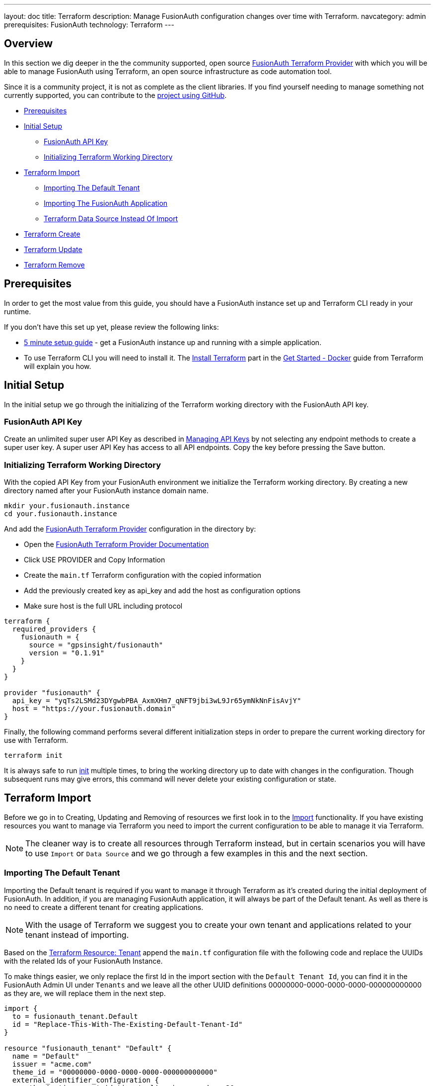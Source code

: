 ---
layout: doc
title: Terraform
description: Manage FusionAuth configuration changes over time with Terraform.
navcategory: admin
prerequisites: FusionAuth
technology: Terraform
---

== Overview

In this section we dig deeper in the the community supported, open source link:https://registry.terraform.io/providers/gpsinsight/fusionauth/latest/[FusionAuth Terraform Provider] with which you will be able to manage FusionAuth using Terraform, an open source infrastructure as code automation tool.

Since it is a community project, it is not as complete as the client libraries. If you find yourself needing to manage something not currently supported, you can contribute to the https://github.com/gpsinsight/terraform-provider-fusionauth[project using GitHub].

* <<Prerequisites>>
* <<Initial Setup>>
** <<FusionAuth API Key>>
** <<Initializing Terraform Working Directory>>
* <<Terraform Import>>
** <<Importing The Default Tenant>>
** <<Importing The FusionAuth Application>>
** <<Terraform Data Source Instead Of Import>>
* <<Terraform Create>>
* <<Terraform Update>>
* <<Terraform Remove>>

== Prerequisites

In order to get the most value from this guide, you should have a FusionAuth instance set up and Terraform CLI ready in your runtime.

If you don't have this set up yet, please review the following links:

* link:/docs/v1/tech/5-minute-setup-guide[5 minute setup guide] - get a FusionAuth instance up and running with a simple application.
* To use Terraform CLI you will need to install it. The link:https://developer.hashicorp.com/terraform/tutorials/docker-get-started/install-cli[Install Terraform] part in the link:https://developer.hashicorp.com/terraform/tutorials/docker-get-started[Get Started - Docker] guide from Terraform will explain you how.

== Initial Setup

In the initial setup we go through the initializing of the Terraform working directory with the FusionAuth API key.

=== FusionAuth API Key

Create an unlimited super user API Key as described in link:/docs/v1/tech/apis/authentication#managing-api-keys[Managing API Keys] by not selecting any endpoint methods to create a super user key. A super user API Key has access to all API endpoints. Copy the key before pressing the Save button.
//TODO: screenshot http://fusionauth-terraform:9011/admin/api-key/

=== Initializing Terraform Working Directory

With the copied API Key from your FusionAuth environment we initialize the Terraform working directory. By creating a new directory named after your FusionAuth instance domain name.

[source]
----
mkdir your.fusionauth.instance
cd your.fusionauth.instance
----

And add the link:https://registry.terraform.io/providers/gpsinsight/fusionauth/latest/[FusionAuth Terraform Provider] configuration in the directory by:

* Open the link:https://registry.terraform.io/providers/gpsinsight/fusionauth/latest/docs[FusionAuth Terraform Provider Documentation]
* Click USE PROVIDER and Copy Information
* Create the `main.tf` Terraform configuration with the copied information
* Add the previously created key as api_key and add the host as configuration options
* Make sure host is the full URL including protocol

[source]
----
terraform {
  required_providers {
    fusionauth = {
      source = "gpsinsight/fusionauth"
      version = "0.1.91"
    }
  }
}

provider "fusionauth" {
  api_key = "yqTs2LSMd23DYgwbPBA_AxmXHm7_qNFT9jbi3wL9Jr65ymNkNnFisAvjY"
  host = "https://your.fusionauth.domain"
}
----

Finally, the following command performs several different initialization steps in order to prepare the current working directory for use with Terraform.

[source]
----
terraform init
----

It is always safe to run link:https://developer.hashicorp.com/terraform/cli/commands/init[init] multiple times, to bring the working directory up to date with changes in the configuration. Though subsequent runs may give errors, this command will never delete your existing configuration or state.

== Terraform Import

Before we go in to Creating, Updating and Removing of resources we first look in to the link:https://developer.hashicorp.com/terraform/language/import[Import] functionality. If you have existing resources you want to manage via Terraform you need to import the current configuration to be able to manage it via Terraform.
[NOTE.note]
====
The cleaner way is to create all resources through Terraform instead, but in certain scenarios you will have to use `Import` or `Data Source` and we go through a few examples in this and the next section.
====
//Additional input for documentation tbd. import cli https://developer.hashicorp.com/terraform/cli/import import config https://developer.hashicorp.com/terraform/language/import https://spacelift.io/blog/importing-exisiting-infrastructure-into-terraform  https://medium.com/swlh/importing-existing-infrastructure-into-terraform-a6ae168ad2bb https://stackoverflow.com/questions/47613926/import-all-resources-defined-in-tf-file https://www.bitslovers.com/terraform-import/)
// The import and generate config command works and I've tested it, but the import configuration has a issue https://github.com/gpsinsight/terraform-provider-fusionauth/issues/214

=== Importing The Default Tenant
Importing the Default tenant is required if you want to manage it through Terraform as it's created during the initial deployment of FusionAuth. In addition, if you are managing FusionAuth application, it will always be part of the Default tenant. As well as there is no need to create a different tenant for creating applications.
//knowledge source https://fusionauth.io/community/forum/topic/1725/what-are-the-pros-and-cons-of-using-the-default-tenant

[NOTE.note]
====
With the usage of Terraform we suggest you to create your own tenant and applications related to your tenant instead of importing.
====

Based on the link:https://registry.terraform.io/providers/gpsinsight/fusionauth/latest/docs/resources/tenant[Terraform Resource: Tenant] append the `main.tf` configuration file with the following code and replace the UUIDs with the related Ids of your FusionAuth Instance.

To make things easier, we only replace the first Id in the import section with the `Default Tenant Id`, you can find it in the FusionAuth Admin UI under `Tenants` and we leave all the other UUID definitions 00000000-0000-0000-0000-000000000000 as they are, we will replace them in the next step.


//TODO: Screenshot Tenant Id

[source]
----
import {
  to = fusionauth_tenant.Default
  id = "Replace-This-With-The-Existing-Default-Tenant-Id"
}

resource "fusionauth_tenant" "Default" {
  name = "Default"
  issuer = "acme.com"
  theme_id = "00000000-0000-0000-0000-000000000000"
  external_identifier_configuration {
    authorization_grant_id_time_to_live_in_seconds = 30
    change_password_id_generator {
      length = 32
      type   = "randomBytes"
    }
    change_password_id_time_to_live_in_seconds = 600
    device_code_time_to_live_in_seconds        = 300
    device_user_code_id_generator {
      length = 6
      type   = "randomAlphaNumeric"
    }
    email_verification_id_generator {
      length = 32
      type   = "randomBytes"
    }
    email_verification_id_time_to_live_in_seconds      = 86400
    email_verification_one_time_code_generator {
      length = 6
      type   = "randomAlphaNumeric"
    }
    external_authentication_id_time_to_live_in_seconds = 300
    one_time_password_time_to_live_in_seconds          = 60
    passwordless_login_generator {
      length = 32
      type   = "randomBytes"
    }
    passwordless_login_time_to_live_in_seconds = 180
    registration_verification_id_generator {
      length = 32
      type   = "randomBytes"
    }
    registration_verification_id_time_to_live_in_seconds = 86400
    registration_verification_one_time_code_generator {
      length = 6
      type   = "randomAlphaNumeric"
    }
    saml_v2_authn_request_id_ttl_seconds = 300
    setup_password_id_generator {
      length = 32
      type   = "randomBytes"
    }
    setup_password_id_time_to_live_in_seconds   = 86400
    two_factor_id_time_to_live_in_seconds       = 300
    two_factor_one_time_code_id_generator {
      length = 6
      type   = "randomDigits"
    }
    two_factor_trust_id_time_to_live_in_seconds = 2592000
  }
  jwt_configuration {
    refresh_token_time_to_live_in_minutes              = 43200
    time_to_live_in_seconds                            = 3600
    refresh_token_revocation_policy_on_login_prevented = true
    refresh_token_revocation_policy_on_password_change = true
    access_token_key_id                                = "00000000-0000-0000-0000-000000000000"
    id_token_key_id                                    = "00000000-0000-0000-0000-000000000000"
  }
  login_configuration {
    require_authentication = true
  }
  email_configuration {
    default_from_email                  = "change-me@example.com"
    default_from_name                   = "FusionAuth"
    host                                = "localhost"
    implicit_email_verification_allowed = true
    port                                = 25
    security                            = "NONE"
    verification_strategy               = "ClickableLink"
    verify_email                        = false
    verify_email_when_changed           = false
    forgot_password_email_template_id   = "00000000-0000-0000-0000-000000000000"
    passwordless_email_template_id      = "00000000-0000-0000-0000-000000000000"
    set_password_email_template_id      = "00000000-0000-0000-0000-000000000000"
  }
}
----
Now as we provided our `Tenant Id` we let terraform find our other Ids which we have to replace in the `main.tf` file.
[source]
----
terraform plan | grep 0000
----
It wants to replace several Id definitions with 00000000-0000-0000-0000-000000000000, but we don't want to do that, instead we will copy the Ids to our `main.tf` file and replace the 00000000-0000-0000-0000-000000000000's with them.

Here is how the output should look like:
[source]
----
~ theme_id                           = "75a068fd-e94b-451a-9aeb-3ddb9a3b5987" -> "00000000-0000-0000-0000-000000000000"
~ forgot_password_email_template_id  = "03c264a2-9c89-4fb2-a78b-4333b9485d99" -> "00000000-0000-0000-0000-000000000000"
~ passwordless_email_template_id     = "8e95e7ca-104a-48ce-86d1-aa39e2c71d51" -> "00000000-0000-0000-0000-000000000000"
~ set_password_email_template_id     = "6752116b-9f34-4e66-98ef-438258edeb18" -> "00000000-0000-0000-0000-000000000000"
~ access_token_key_id                = "12c6b146-89cf-9473-490b-1c97e4e68674" -> "00000000-0000-0000-0000-000000000000"
~ id_token_key_id                    = "092dbedc-30af-4149-9c61-b578f2c72f59" -> "00000000-0000-0000-0000-000000000000"
----
Make sure you copy all those Id's from your output to the `main.tf` file.

Once appended run link:https://developer.hashicorp.com/terraform/cli/commands/plan[terraform plan] to check the validity of your configuration.

If the plan is valid and you are happy with the changes run link:https://developer.hashicorp.com/terraform/cli/commands/apply[terraform apply]

[source]
----
terraform plan
terraform apply
----

Once imported, Terraform tracks the resource in your state file. You can then manage the imported resource like any other, updating its attributes. With the exception of destroying the default tenant, which normally works in Terraform lifecycle but as in FusionAuth this is a non-deletable tenant this wont work with Terraform either and will break your Terraform state.

We suggest to leave the import block in your configuration a record of the resource's origin. The import block records that Terraform imported the resource and did not create it.

=== Importing The FusionAuth Application
The same works with importing the default FusionAuth application based on the link:https://registry.terraform.io/providers/gpsinsight/fusionauth/latest/docs/resources/application[Terraform Resource: Application] by appending the following code to `main.tf`.

[source]
----
import {
  to = fusionauth_application.FusionAuth
  id = "00000000-0000-0000-0000-000000000000"
}

resource "fusionauth_application" "FusionAuth" {
  tenant_id = fusionauth_tenant.Default.id
  name = "FusionAuth"
}
----
Replace the 00000000-0000-0000-0000-000000000000 with your `FusionAuth Application Id`, you can find it in the `FusionAuth Admin UI` under `Applications`.

Once appended run link:https://developer.hashicorp.com/terraform/cli/commands/plan[terraform plan] to check the validity of your configuration.

If the plan is valid and you are happy with the changes run link:https://developer.hashicorp.com/terraform/cli/commands/apply[terraform apply]

[source]
----
terraform plan
terraform apply
----
Once imported, Terraform tracks the resource in your state file. You can then manage the imported resource like any other, updating its attributes. With the exception of destroying the FusionAuth application, which normally works in Terraform lifecycle but as in FusionAuth this is a non-deletable application this wont work with Terraform either and will break your Terraform state.

We suggest to leave the import block in your configuration a record of the resource's origin. The import block records that Terraform imported the resource and did not create it.

=== Terraform Data Source Instead Of Import

Instead of importing a resource you can use existing FusionAuth configuration as a `Data Source`, the list of all supported data sources you can find in the link:https://registry.terraform.io/providers/gpsinsight/fusionauth/latest/docs[FusionAuth Terraform Provider Documentation]

In the scenario where you choose to manage the Default tenant and FusionAuth application outside Terraform. But still add Applications in to the default Tenant via Terraform, you can reference it in the configuration as a data source.

* link:https://registry.terraform.io/providers/gpsinsight/fusionauth/latest/docs/data-sources/tenant[Terraform Data Source: Application]
* link:https://registry.terraform.io/providers/gpsinsight/fusionauth/latest/docs/data-sources/application[Terraform Data Source: Application]

[source]
----
data "fusionauth_tenant" "Default" {
  name = "Default"
}

data "fusionauth_application" "FusionAuth" {
  name = "FusionAuth"
}
----

[NOTE.note]
====
If you manage the Default tenant and FusionAuth application outside of Terraform but want specific actions (scripts, API calls, etc.) still integrated and triggered by your Terraform configuration, you could make the use of link:https://developer.hashicorp.com/terraform/language/resources/provisioners/syntax[Provisioners].

Terraform includes the concept of provisioners as a measure of pragmatism and last resort (Since provisioners are non-declarative and potentially unpredictable), knowing that there are always certain behaviors that cannot be directly represented in Terraform's declarative model.
====
//TODO Provisioner https://developer.hashicorp.com/terraform/language/resources/provisioners/syntax

== Terraform Create

To create a new resource you can go through the list of resources available to you in the link:https://registry.terraform.io/providers/gpsinsight/fusionauth/latest/docs[FusionAuth Terraform Provider Documentation] and pick the resource you are interested in. Each resource contains information about required and optional arguments.

In this example we create an application called forum in the Default tenant with related roles (admin and user), users (forum-user1 and forum-admin1) and according registrations:

* link:https://registry.terraform.io/providers/gpsinsight/fusionauth/latest/docs/resources/application[Terraform Resource: Application]
* link:https://registry.terraform.io/providers/gpsinsight/fusionauth/latest/docs/resources/application_role[Terraform Resource: Application Role]
* link:https://registry.terraform.io/providers/gpsinsight/fusionauth/latest/docs/resources/user[Terraform Resource: User]
* link:https://registry.terraform.io/providers/gpsinsight/fusionauth/latest/docs/resources/registration[Terraform Resource: Registration]

For referenced Ids which are `Data Sources` use a leading `data.` for the specification e.g. `tenant_id = data.fusionauth_tenant.Default.id`, if you used the import without using `Data Sources` you have to remove the leading `data.` from the following resource definitions, otherwise it terraform plan will throw an error.

[source]
----
resource "fusionauth_application" "forum" {
  tenant_id = data.fusionauth_tenant.Default.id
  name = "forum"
}

resource "fusionauth_application_role" "forum_admin_role" {
  application_id = fusionauth_application.forum.id
  is_default     = false
  is_super_role  = true
  name           = "admin"
}

resource "fusionauth_application_role" "forum_user_role" {
  application_id = fusionauth_application.forum.id
  is_default     = true
  is_super_role  = false
  name           = "user"
}

resource "fusionauth_user" "forum-user1" {
  email                    = "forum-user1@email.internal"
  first_name               = "John"
  last_name                = "Doe"
  middle_name              = "William"
  password_change_required = false
  password                 = "%WLTvrsYELsyPqC^R7FMUNxt##VyDf6XaWk2R7!gS$oL76Ww"
  username_status          = "ACTIVE"
}

resource "fusionauth_user" "forum-admin1" {
  email                    = "forum-admin1@email.internal"
  first_name               = "John"
  last_name                = "Doe"
  middle_name              = "William"
  password_change_required = false
  password                 = "@CfosPAVT3&hCzz5c^&#2F5BxNUY$X!@s!7Wx9bd6Yon54e3"
  username_status          = "ACTIVE"
}

resource "fusionauth_registration" "forum-admin1-admin-role" {
  user_id        = fusionauth_user.forum-admin1.id
  application_id = fusionauth_application.forum.id
  roles          = ["admin"]
}

resource "fusionauth_registration" "forum-user1-user-role" {
  user_id        = fusionauth_user.forum-user1.id
  application_id = fusionauth_application.forum.id
  roles          = ["user"]
}
----

Once you are happy with your configuration run `terraform plan` and if you are not experiencing errors and are ok with the planned changes you can go ahead with `terraform apply`.

== Terraform Update

Once a resource is either created or imported you can change your main.tf according to the documentation.

* link:https://registry.terraform.io/providers/gpsinsight/fusionauth/latest/docs/resources/tenant[Terraform Resource: Tenant]
* link:https://registry.terraform.io/providers/gpsinsight/fusionauth/latest/docs/resources/application[Terraform Resource: Application]
* link:https://registry.terraform.io/providers/gpsinsight/fusionauth/latest/docs/resources/application_role[Terraform Resource: Application Role]
* link:https://registry.terraform.io/providers/gpsinsight/fusionauth/latest/docs/resources/user[Terraform Resource: User]
* link:https://registry.terraform.io/providers/gpsinsight/fusionauth/latest/docs/resources/registration[Terraform Resource: Registration]

After you are done with your configuration changes, run `terraform plan` to check the planned changes and review potential errors. After that you can go ahead with `terraform apply`.

If you want to know what already has been defined by Terraform but not specified in your `.tf` files you can run `terraform show`.

The configuration can get very large and if you want to show only very specific resources you can list all resources with `terraform state list` and show the resource state with `terraform state show <resource-name>` accordingly.

== Terraform Remove

If you want to remove a resource you can comment or delete the lines accordingly. Run `terraform plan` and `terraform apply` once modified.
